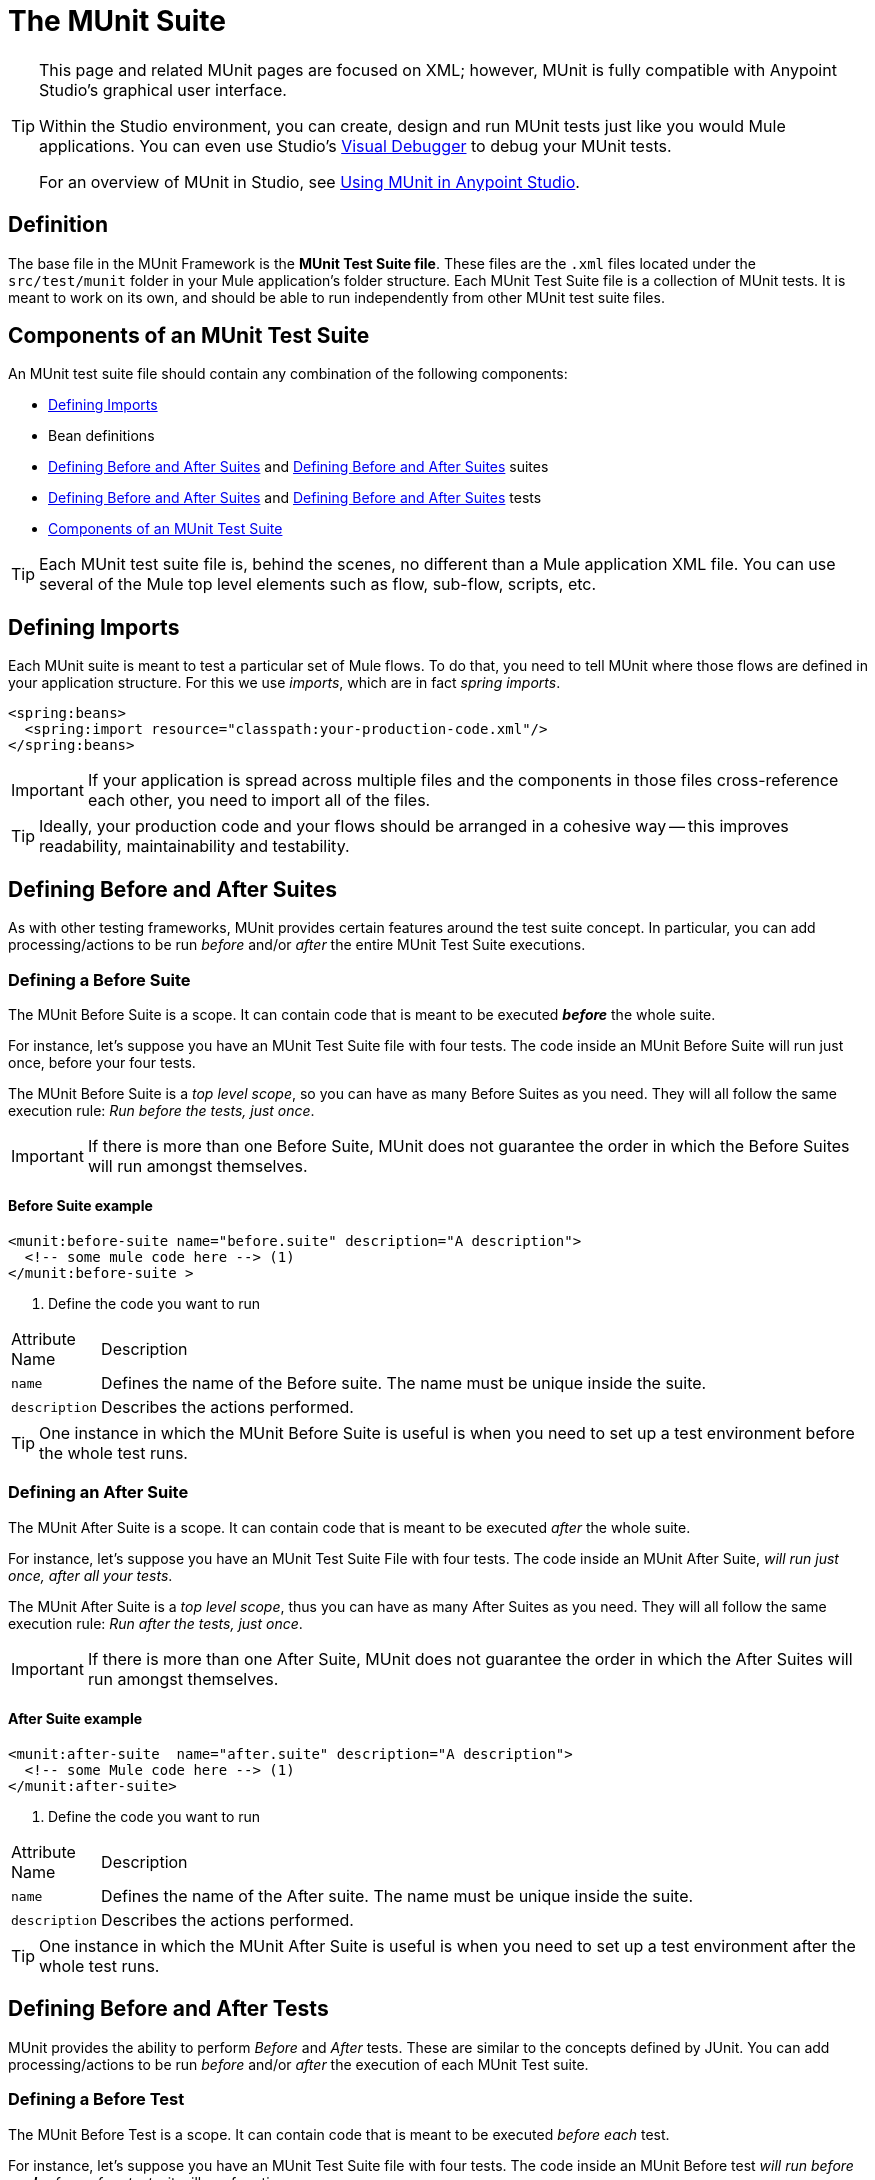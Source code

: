 = The MUnit Suite
:keywords: mule, esb, tests, qa, quality assurance, verify, functional testing, unit testing, stress testing

[TIP]
====
This page and related MUnit pages are focused on XML; however, MUnit is fully compatible with Anypoint Studio's graphical user interface.

Within the Studio environment, you can create, design and run MUnit tests just like you would Mule applications. You can even use Studio's https://developer.mulesoft.com/docs/display/current/Studio+Visual+Debugger[Visual Debugger] to debug your MUnit tests.

For an overview of MUnit in Studio, see https://developer.mulesoft.com/docs/display/current/Using+MUnit+in+Anypoint+Studio[Using MUnit in Anypoint Studio].
====

== Definition

The base file in the MUnit Framework is the *MUnit Test Suite file*. These files are the `.xml` files located under the `src/test/munit` folder in your Mule application’s folder structure. Each MUnit Test Suite file is a collection of MUnit tests. It is meant to work on its own, and should be able to run independently from other MUnit test suite files.

== Components of an MUnit Test Suite

An MUnit test suite file should contain any combination of the following components:

* <<Defining Imports>>
* Bean definitions
* <<Defining Before and After Suites>> and <<Defining Before and After Suites>> suites
* <<Defining Before and After Suites>> and <<Defining Before and After Suites>> tests
* <<Components of an MUnit Test Suite>>

[TIP]
Each MUnit test suite file is, behind the scenes, no different than a Mule application XML file. You can use several of the Mule top level elements such as flow, sub-flow, scripts, etc.

== Defining Imports

Each MUnit suite is meant to test a particular set of Mule flows. To do that, you need to tell MUnit where those flows are defined in your application structure. For this we use _imports_, which are in fact _spring imports_.

[source, xml]
----
<spring:beans>
  <spring:import resource="classpath:your-production-code.xml"/>
</spring:beans>
----

[IMPORTANT]
If your application is spread across multiple files and the components in those files cross-reference each other, you need to import all of the files.

[TIP]
Ideally, your production code and your flows should be arranged in a cohesive way — this improves readability, maintainability and testability.

== Defining Before and After Suites

As with other testing frameworks, MUnit provides certain features around the test suite concept. In particular, you can add processing/actions to be run _before_ and/or _after_ the entire MUnit Test Suite executions.

=== Defining a Before Suite

The MUnit Before Suite is a scope. It can contain code that is meant to be executed *_before_* the whole suite.

For instance, let’s suppose you have an MUnit Test Suite file with four tests. The code inside an MUnit Before Suite will run just once, before your four tests.

The MUnit Before Suite is a _top level scope_, so you can have as many Before Suites as you need. They will all follow the same execution rule: _Run before the tests, just once_.

[IMPORTANT]
If there is more than one Before Suite, MUnit does not guarantee the order in which the Before Suites will run amongst themselves.

==== Before Suite example

[source, xml]
----
<munit:before-suite name="before.suite" description="A description">
  <!-- some mule code here --> (1)
</munit:before-suite >
----

. Define the code you want to run

[width"80a",cols="10a,90a"]
|===
|Attribute Name |Description
|`name` |Defines the name of the Before suite. The name must be unique inside the suite.
|`description` |Describes the actions performed.
|===

[TIP]
One instance in which the MUnit Before Suite is useful is when you need to set up a test environment before the whole test runs.

=== Defining an After Suite

The MUnit After Suite is a scope. It can contain code that is meant to be executed _after_ the whole suite.

For instance, let’s suppose you have an MUnit Test Suite File with four tests. The code inside an MUnit After Suite, _will run just once, after all your tests_.

The MUnit After Suite is a _top level scope_, thus you can have as many After Suites as you need. They will all follow the same execution rule: _Run after the tests, just once_.

[IMPORTANT]
If there is more than one After Suite, MUnit does not guarantee the order in which the After Suites will run amongst themselves.

==== After Suite example

[source, xml]
----
<munit:after-suite  name="after.suite" description="A description">
  <!-- some Mule code here --> (1)
</munit:after-suite>
----

. Define the code you want to run

[width"80a",cols="10a,90a"]
|===
|Attribute Name |Description
|`name` |Defines the name of the After suite. The name must be unique inside the suite.
|`description` |Describes the actions performed.
|===

[TIP]
One instance in which the MUnit After Suite is useful is when you need to set up a test environment after the whole test runs.

== Defining Before and After Tests

MUnit provides the ability to perform _Before_ and _After_ tests. These are similar to the concepts defined by JUnit. You can add processing/actions to be run _before_ and/or _after_ the execution of each MUnit Test suite.

=== Defining a Before Test

The MUnit Before Test is a scope. It can contain code that is meant to be executed _before each_ test.

For instance, let’s suppose you have an MUnit Test Suite file with four tests. The code inside an MUnit Before test _will run before *each* of your four tests_; it will run four times.

The MUnit Before Test is a _top-level scope_, thus you can have as many Before tests as you need. They will all follow the same execution rule: _Run before each test_.

[IMPORTANT]
If there is more than one Before test, MUnit does not guarantee the order in which the Before tests will run amongst themselves.

==== Before Test example

[source, xml]
----
<munit:before-test name="before.tests" description="A description">
  <!-- some mule code here --> (1)
</munit:before-test>
----

. Define the code you want to run

[width"80a",cols="10a,90a"]
|===
|Attribute Name |Description
|*name* |Defines the name of the Before test. The name must be unique inside the test.
|*description* |Describes the actions performed.
|===

[TIP]
One instance in which the MUnit After Suite is useful is when you need to set up a test environment after the whole test runs.

=== Defining an After Test

The MUnit After Test is a scope. It can contain code that is meant to be executed _after each_ test.

For instance, let’s suppose you have an MUnit Test Suite file with four tests. The code inside an MUnit After Test _will run after *each* of your four tests_; it will run four times.

The MUnit After Test is a _top level scope_, so you can have as many After Tests as you need. They will all follow the same execution rule: _Run after each test_.

[IMPORTANT]
If there is more than one After test, MUnit does not guarantee the order in which the After Tests will run amongst themselves.


==== After Test example

[source, xml]
----
<munit:after-test  name="after.test" description="A description">
  <!-- some mule code here --> (1)
</munit:after-test>
----

. Define the code you want to run

[width"80a",cols="10a,90a"]
|===
|Attribute Name |Description
|*name* |Defines the name of the After test. The name must be unique inside the test.
|*description* |Describes the actions performed.
|===

[TIP]
One instance in which the MUnit After test is useful is when you need to set up a test environment after the whole test runs.

== Defining an MUnit Test

The *MUnit Test* is the basic building block of an MUnit Test Suite. It represents each test scenario you want to try.

*MUnit Test example:*

----
<munit:test name="my-flow-Test" description="Test to verify scenario 1"> </munit:test>
----

The following table lists MUnit test attributes.

[width"80a",cols="10a,90a"]
|===
|Name |Description
|`name` |*Mandatory.* Defines the name of the test. The name must be unique inside the test suite.
|`description` |*Mandatory.* Describes the scenario being tested.
|`ignore` |Defines if the test should be ignored. If set to true, the test is ignored.
|`expectExceptionThatSatisfies` |Defines the exception that should be received after the execution of this test.
|===

=== Defining an MUnit Test Description

In MUnit, it’s mandatory that you write a description in your test, i.e. the `description` attribute is mandatory.

Ideally, you should write a useful, representative description of the scenario you are testing. This description will be displayed in the test console before running the test, and also in the reports.

[TIP]
The more representative the description, the more easy to read and troubleshoot any failures.

[source, xml]
----
<munit:test name="testingEchoFlow"
    description="We want to test that the flow always returns the same payload as we had before calling it.">
----

=== Defining an MUnit Test To Ignore

There may be scenarios where you need to shoot-down a test. Whether this be because the test is failing or because it has nasty side effect. The point is you shouldn’t have to comment out the code.

In some scenarios, you may find it necessary to bypass a defined test, for example if the test fails or produces unwanted side-effects. In this case, MUnit allows you to ignore a specific test so you don’t have to comment out the code.

You can ignore any of your tests by adding the `ignore` boolean to the test definition, as shown below.

==== MUnit ignore test example

[source, xml]
----
<munit:test name="my-flow-Test"
  ignore="true"   (1)
  description="Test to verify scenario 1">
</munit:test>
----

. Ignore test _my-flow-Test_

[TIP]
Valid values for `ignore` are *true* and *false*. If the attribute is not present, the default is false.

=== Defining an Expected Exception

Sometimes, the only thing you want to validate is that the flow or sub-flow you are testing fails and throws a specific exception, which depends on the business logic being tested. In these cases, MUnit provides a simple way to validate the scenario.

You can validate a specific scenario by adding the attribute `expectException`, as shown below.

==== MUnit test expect exception example

[source, xml]
----
<munit:test name="testExceptions" description="Test Exceptions" expectException="">
  <flow-ref name="exceptionFlow"/>
</munit:test>
----

The attribute `expectException` expects one of the following:

* A literal exception class name (canonical form)
* A MEL expression

==== MUnit test expected exception _class name_ example

[source, xml]
----
<munit:test name="testExceptions" description="Test Exceptions"
expectException="java.lang.RuntimException">
  <flow-ref name="exceptionFlow"/>
</munit:test>
----

If you define that your test expects an exception and none is thrown, the test will fail immediately.

==== `expectException` - Literal Value

When you provide a literal value, it should take the form of the _canonical class name_ of the exception that is expected. In these cases, Mule will always throw a `MuleMessagingException`. MUnit will validae the provided classname if the underlying cause of the `MuleMessagingException` thrown is of the exact same type.

[TIP]
When providing exceptions in this way, a subclass of the provided exception will not pass the validation — MUnit looks for the exact same type.

==== `expectException` - MEL Expression Value

If you choose to use expressions, Mule itself offers a collection of MEL expressions that simplifies the validations of the exceptions thrown.

[width"80a",cols="10a,90a"]
|===
|Name |Description
|`exception.causedBy(exception_type)` |Evaluates if the exception was caused by an (instance of) the provided exception type. *Example*: `exception.causedBy(org.mule.example.ExceptionType)`
|`exception.causedExactlyBy(exception_type)` |Evaluates if the exception was caused by the specific exception type provided, discarding all other exception types. For example, if the provided exception type is `NullPointerException`, the expression returns true only if the test returns a NullPointerException. *Example*: `exception.causedExactlyBy(org.mule.example.ExceptionType)`
|`exception.causeMatches(<regex>)` |Checks the cause exception type name matches the provided regex. Supports any java regex plus, prefix, suffix. *Example*: `exception.causeMatches(org.mule.example.*)`
|===

[TIP]
You can combine any expressions as a boolean expression. For example: `exception.causeMatches('*') && !exception.causedBy(java.lang.ArithmeticException) && !exception.causedBy(org.mule.api.registry.ResolverException)\``

This MEL expression is meant to be used with the expressions listed above, but no verification is performed done to avoid other usages. The only contract being enforced is: **The MEL expression should return a boolean value. If true, the test is successful**.

If the MEL expression returns something that cannot be cast to a Boolean value, the test fails.

All MEL expression shortcuts, such as `message` or `payload`, are valid. Just bear in mind that if an exception is thrown, the original payload will most likely be lost.
